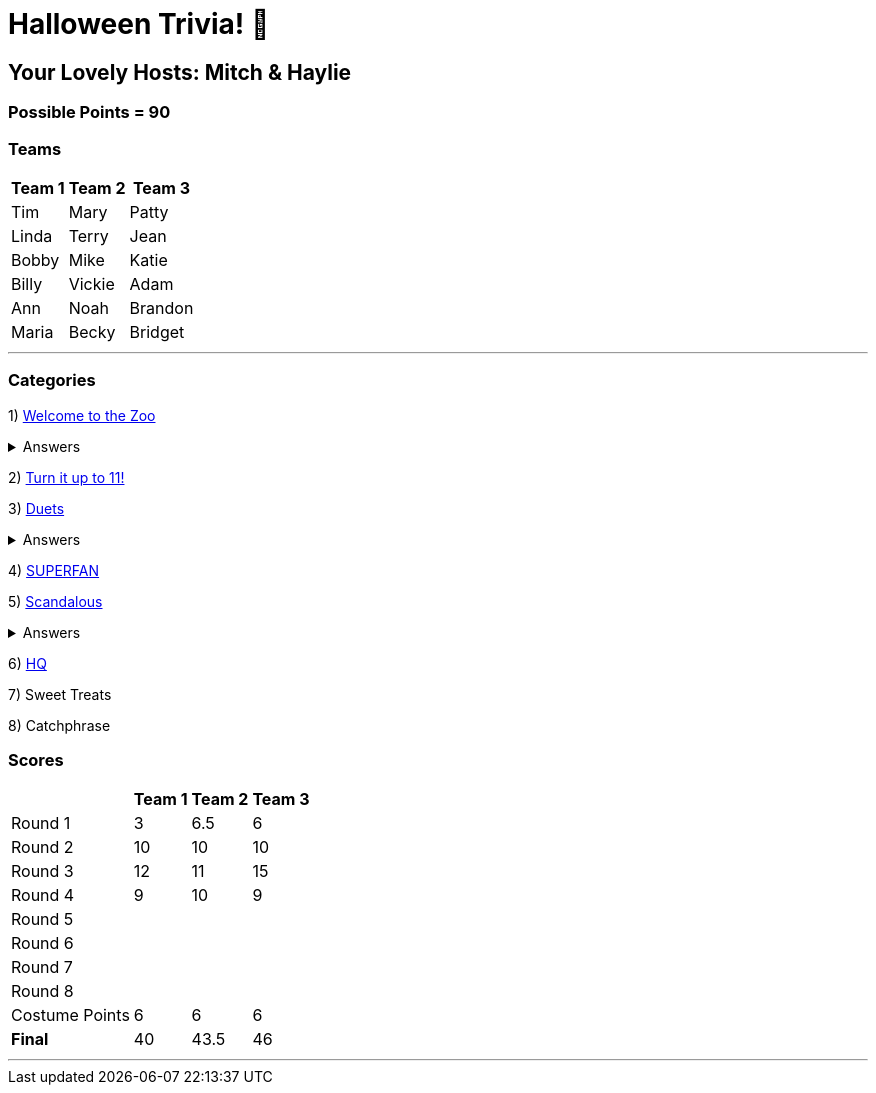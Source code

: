 = Halloween Trivia! 🎃

:basepath: 2021/October30/

== Your Lovely Hosts: Mitch & Haylie

=== Possible Points = 90

=== Teams
[%autowidth,stripes=even,]
|===
| Team 1 | Team 2 |Team 3

| Tim
| Mary
| Patty

| Linda
| Terry
| Jean

| Bobby
| Mike
| Katie

| Billy
| Vickie
| Adam

| Ann
| Noah
| Brandon

| Maria
| Becky
| Bridget

|===

'''

=== Categories

1) link:{basepath}round1/round1-questions.html[Welcome to the Zoo]

.Answers
[%collapsible]
====
link:{basepath}round1/round1-answers.html[Welcome to the Zoo Answers]
====

2) link:{basepath}round2/round2-questions.html[Turn it up to 11!]

3) link:{basepath}round3/round3-questions.html[Duets]

.Answers
[%collapsible]
====
link:{basepath}round3/round3-answers.html[Duets Answers]
====

4) link:{basepath}round4/round4-questions.html[SUPERFAN]

// .Answers
// .[%collapsible]
// .====
// .link:{basepath}round4/round4-answers.html[SUPERFAN Answers]
// .====

5) link:{basepath}round5/round5-questions.html[Scandalous]

.Answers
[%collapsible]
====
link:{basepath}round5/round5-answers.html[Scandalous Answers]
====

6) link:{basepath}round6/round6-questions.html[HQ]

// .Answers
// [%collapsible]
// ====
// link:{basepath}round6/round6-answers.html[HQ Answers]
// ====

7) Sweet Treats

// link:{basepath}round7/round7-questions.html[Sweet Treats]

// .Answers
// [%collapsible]
// ====
// link:{basepath}round7/round7-answers.html[Sweet Treats Answers]
// ====

8) Catchphrase

//link:{basepath}round8/round8-questions.html[Catchphrase]

// .Answers
// [%collapsible]
// ====
// link:{basepath}round8/round8-answers.html[Catchphrase Answers]
// ====


=== Scores

[%autowidth,stripes=even,]
|===
| | Team 1 | Team 2 |Team 3

|Round 1
|3
|6.5
|6

|Round 2   
|10
|10
|10

| Round 3
|12
|11
|15

|Round 4
|9
|10
|9

|Round 5
|
|
|

|Round 6
|
|
|

|Round 7
|
|
|

|Round 8
| 
|
|

|Costume Points
|6 
|6
|6

|*Final*
|40
|43.5
|46
|===

'''
